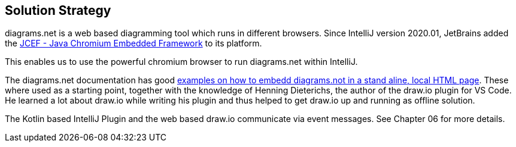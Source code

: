 [[section-solution-strategy]]
== Solution Strategy

diagrams.net is a web based diagramming tool which runs in different browsers.
Since IntelliJ version 2020.01, JetBrains added the https://jetbrains.org/intellij/sdk/docs/reference_guide/jcef.html[JCEF - Java Chromium Embedded Framework] to its platform.

This enables us to use the powerful chromium browser to run diagrams.net within IntelliJ.

The diagrams.net documentation has good https://github.com/jgraph/drawio-integration[examples on how to embedd diagrams.not in a stand aline, local HTML page].
These where used as a starting point, together with the knowledge of Henning Dieterichs, the author of the draw.io plugin for VS Code.
He learned a lot about draw.io while writing his plugin and thus helped to get draw.io up and running as offline solution.

The Kotlin based IntelliJ Plugin and the web based draw.io communicate via event messages. See Chapter 06 for more details.
